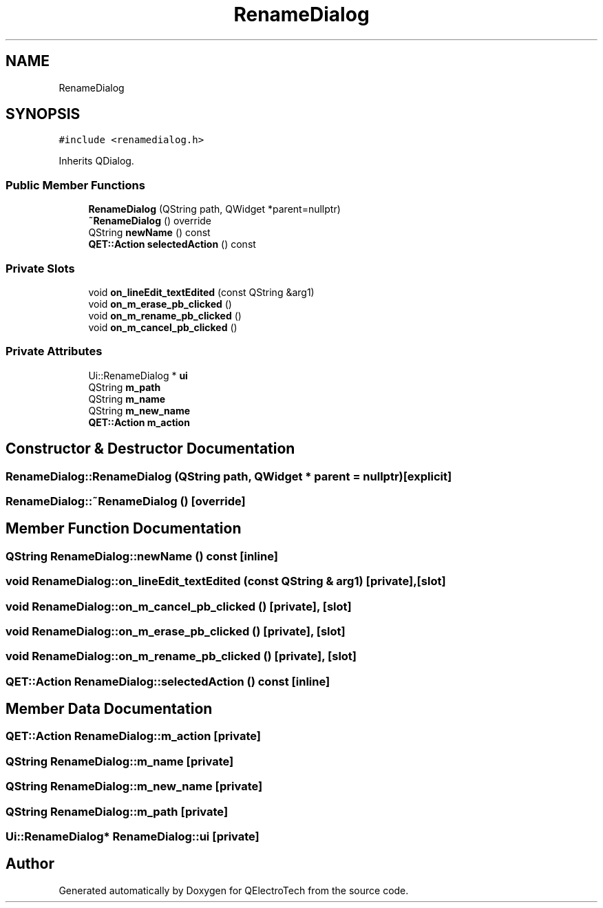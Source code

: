 .TH "RenameDialog" 3 "Thu Aug 27 2020" "Version 0.8-dev" "QElectroTech" \" -*- nroff -*-
.ad l
.nh
.SH NAME
RenameDialog
.SH SYNOPSIS
.br
.PP
.PP
\fC#include <renamedialog\&.h>\fP
.PP
Inherits QDialog\&.
.SS "Public Member Functions"

.in +1c
.ti -1c
.RI "\fBRenameDialog\fP (QString path, QWidget *parent=nullptr)"
.br
.ti -1c
.RI "\fB~RenameDialog\fP () override"
.br
.ti -1c
.RI "QString \fBnewName\fP () const"
.br
.ti -1c
.RI "\fBQET::Action\fP \fBselectedAction\fP () const"
.br
.in -1c
.SS "Private Slots"

.in +1c
.ti -1c
.RI "void \fBon_lineEdit_textEdited\fP (const QString &arg1)"
.br
.ti -1c
.RI "void \fBon_m_erase_pb_clicked\fP ()"
.br
.ti -1c
.RI "void \fBon_m_rename_pb_clicked\fP ()"
.br
.ti -1c
.RI "void \fBon_m_cancel_pb_clicked\fP ()"
.br
.in -1c
.SS "Private Attributes"

.in +1c
.ti -1c
.RI "Ui::RenameDialog * \fBui\fP"
.br
.ti -1c
.RI "QString \fBm_path\fP"
.br
.ti -1c
.RI "QString \fBm_name\fP"
.br
.ti -1c
.RI "QString \fBm_new_name\fP"
.br
.ti -1c
.RI "\fBQET::Action\fP \fBm_action\fP"
.br
.in -1c
.SH "Constructor & Destructor Documentation"
.PP 
.SS "RenameDialog::RenameDialog (QString path, QWidget * parent = \fCnullptr\fP)\fC [explicit]\fP"

.SS "RenameDialog::~RenameDialog ()\fC [override]\fP"

.SH "Member Function Documentation"
.PP 
.SS "QString RenameDialog::newName () const\fC [inline]\fP"

.SS "void RenameDialog::on_lineEdit_textEdited (const QString & arg1)\fC [private]\fP, \fC [slot]\fP"

.SS "void RenameDialog::on_m_cancel_pb_clicked ()\fC [private]\fP, \fC [slot]\fP"

.SS "void RenameDialog::on_m_erase_pb_clicked ()\fC [private]\fP, \fC [slot]\fP"

.SS "void RenameDialog::on_m_rename_pb_clicked ()\fC [private]\fP, \fC [slot]\fP"

.SS "\fBQET::Action\fP RenameDialog::selectedAction () const\fC [inline]\fP"

.SH "Member Data Documentation"
.PP 
.SS "\fBQET::Action\fP RenameDialog::m_action\fC [private]\fP"

.SS "QString RenameDialog::m_name\fC [private]\fP"

.SS "QString RenameDialog::m_new_name\fC [private]\fP"

.SS "QString RenameDialog::m_path\fC [private]\fP"

.SS "Ui::RenameDialog* RenameDialog::ui\fC [private]\fP"


.SH "Author"
.PP 
Generated automatically by Doxygen for QElectroTech from the source code\&.
